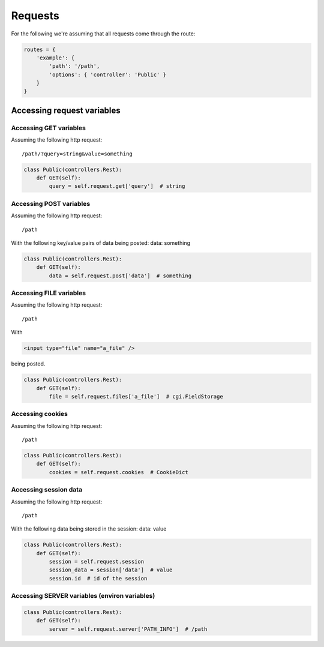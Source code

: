 .. _common_usage_requests:

Requests
========

For the following we're assuming that all requests come through the route:

.. code-block:: python

    routes = {
        'example': {
            'path': '/path',
            'options': { 'controller': 'Public' }
        }
    }

Accessing request variables
---------------------------

Accessing GET variables
^^^^^^^^^^^^^^^^^^^^^^^

Assuming the following http request:

.. parsed-literal::

    /path/?query=string&value=something


.. code-block:: python

    class Public(controllers.Rest):
        def GET(self):
            query = self.request.get['query']  # string

Accessing POST variables
^^^^^^^^^^^^^^^^^^^^^^^^

Assuming the following http request:

.. parsed-literal::

    /path

With the following key/value pairs of data being posted: data: something

.. code-block:: python

    class Public(controllers.Rest):
        def GET(self):
            data = self.request.post['data']  # something

Accessing FILE variables
^^^^^^^^^^^^^^^^^^^^^^^^

Assuming the following http request:

.. parsed-literal::

    /path

With

.. code-block:: html

    <input type="file" name="a_file" />

being posted.

.. code-block:: python

    class Public(controllers.Rest):
        def GET(self):
            file = self.request.files['a_file']  # cgi.FieldStorage

Accessing cookies
^^^^^^^^^^^^^^^^^

Assuming the following http request:

.. parsed-literal::

    /path

.. code-block:: python

    class Public(controllers.Rest):
        def GET(self):
            cookies = self.request.cookies  # CookieDict

Accessing session data
^^^^^^^^^^^^^^^^^^^^^^

Assuming the following http request:

.. parsed-literal::

    /path

With the following data being stored in the session: data: value

.. code-block:: python

    class Public(controllers.Rest):
        def GET(self):
            session = self.request.session
            session_data = session['data']  # value
            session.id  # id of the session

Accessing SERVER variables (environ variables)
^^^^^^^^^^^^^^^^^^^^^^^^^^^^^^^^^^^^^^^^^^^^^^

.. code-block:: python

    class Public(controllers.Rest):
        def GET(self):
            server = self.request.server['PATH_INFO']  # /path
